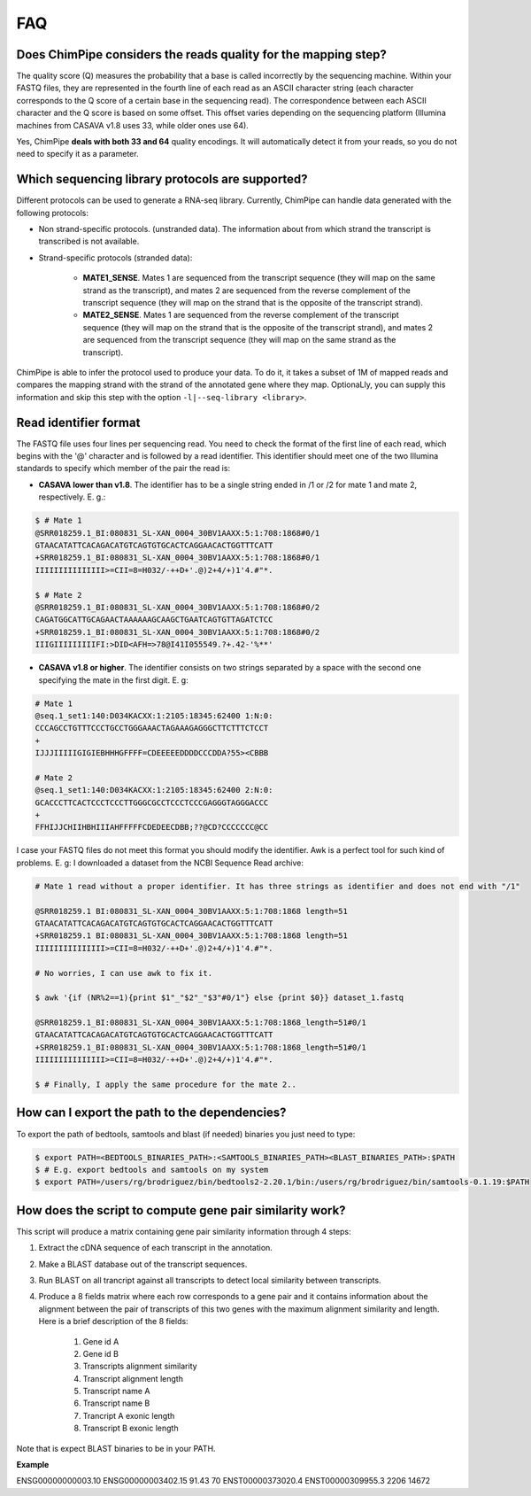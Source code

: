 .. _FAQ:

====
FAQ 
====

.. _faq-offset:

Does ChimPipe considers the reads quality for the mapping step? 
~~~~~~~~~~~~~~~~~~~~~~~~~~~~~~~~~~~~~~~~~~~~~~~~~~~~~~~~~~~~~~~~~
The quality score (Q) measures the probability that a base is called incorrectly by the sequencing machine. Within your FASTQ files, they are represented in the fourth line of each read as an ASCII character string (each character corresponds to the Q score of a certain base in the sequencing read). The correspondence between each ASCII character and the Q score is based on some offset. This offset varies depending on the sequencing platform (Illumina machines from CASAVA v1.8 uses 33, while older ones use 64). 

Yes, ChimPipe **deals with both 33 and 64** quality encodings. It will automatically detect it from your reads, so you do not need to specify it as a parameter. 


.. _faq-library:

Which sequencing library protocols are supported?
~~~~~~~~~~~~~~~~~~~~~~~~~~~~~~~~~~~~~~~~~~~~~~~~~~~~~~~
Different protocols can be used to generate a RNA-seq library. Currently, ChimPipe can handle data generated with the following protocols:

* Non strand-specific protocols. (unstranded data). The information about from which strand the transcript is transcribed is not available. 

* Strand-specific protocols (stranded data):
 
	* **MATE1_SENSE**. Mates 1 are sequenced from the transcript sequence (they will map on the same strand as the transcript), and mates 2 are sequenced from the reverse complement of the transcript sequence (they will map on the strand that is the opposite of the transcript strand). 
	* **MATE2_SENSE**. Mates 1 are sequenced from the reverse complement of the transcript sequence (they will map on the strand that is the opposite of the transcript strand), and mates 2 are sequenced from the transcript sequence (they will map on the same strand as the transcript). 
	
ChimPipe is able to infer the protocol used to produce your data. To do it, it takes a subset of 1M of mapped reads and compares the mapping strand with the strand of the annotated gene where they map. OptionaLly, you can supply this information and skip this step with the option ``-l|--seq-library <library>``.

.. _faq-reads:

Read identifier format
~~~~~~~~~~~~~~~~~~~~~~~

The FASTQ file uses four lines per sequencing read. You need to check the format of the first line of each read, which begins with the '@' character and is followed by a read identifier. This identifier should meet one of the two Illumina standards to specify which member of the pair the read is:

* **CASAVA lower than v1.8**. The identifier has to be a single string ended in /1 or /2 for mate 1 and mate 2, respectively. E. g.:

.. code-block:: bash
	
	$ # Mate 1
	@SRR018259.1_BI:080831_SL-XAN_0004_30BV1AAXX:5:1:708:1868#0/1
	GTAACATATTCACAGACATGTCAGTGTGCACTCAGGAACACTGGTTTCATT
	+SRR018259.1_BI:080831_SL-XAN_0004_30BV1AAXX:5:1:708:1868#0/1
	IIIIIIIIIIIIIII>=CII=8=H032/-++D+'.@)2+4/+)1'4.#"*.
	
	$ # Mate 2
	@SRR018259.1_BI:080831_SL-XAN_0004_30BV1AAXX:5:1:708:1868#0/2
	CAGATGGCATTGCAGAACTAAAAAAGCAAGCTGAATCAGTGTTAGATCTCC
	+SRR018259.1_BI:080831_SL-XAN_0004_30BV1AAXX:5:1:708:1868#0/2
	IIIGIIIIIIIIIFI:>DID<AFH=>78@I41I055549.?+.42-'%**'
	

* **CASAVA v1.8 or higher**. The identifier consists on two strings separated by a space with the second one specifying the mate in the first digit. E. g:   

.. code-block:: bash
	
	# Mate 1
	@seq.1_set1:140:D034KACXX:1:2105:18345:62400 1:N:0:
	CCCAGCCTGTTTCCCTGCCTGGGAAACTAGAAAGAGGGCTTCTTTCTCCT
	+
	IJJJIIIIIGIGIEBHHHGFFFF=CDEEEEEDDDDCCCDDA?55><CBBB
	
	# Mate 2
	@seq.1_set1:140:D034KACXX:1:2105:18345:62400 2:N:0:
	GCACCCTTCACTCCCTCCCTTGGGCGCCTCCCTCCCGAGGGTAGGGACCC
	+
	FFHIJJCHIIHBHIIIAHFFFFFCDEDEECDBB;??@CD?CCCCCCC@CC

I case your FASTQ files do not meet this format you should modify the identifier. Awk is a perfect tool for such kind of problems. E. g: I downloaded a dataset from the NCBI Sequence Read archive:

.. code-block:: bash
	

	# Mate 1 read without a proper identifier. It has three strings as identifier and does not end with "/1"
	
	@SRR018259.1 BI:080831_SL-XAN_0004_30BV1AAXX:5:1:708:1868 length=51
	GTAACATATTCACAGACATGTCAGTGTGCACTCAGGAACACTGGTTTCATT
	+SRR018259.1 BI:080831_SL-XAN_0004_30BV1AAXX:5:1:708:1868 length=51
	IIIIIIIIIIIIIII>=CII=8=H032/-++D+'.@)2+4/+)1'4.#"*.
	
	# No worries, I can use awk to fix it. 
	
	$ awk '{if (NR%2==1){print $1"_"$2"_"$3"#0/1"} else {print $0}} dataset_1.fastq 		
	
	@SRR018259.1_BI:080831_SL-XAN_0004_30BV1AAXX:5:1:708:1868_length=51#0/1
	GTAACATATTCACAGACATGTCAGTGTGCACTCAGGAACACTGGTTTCATT
	+SRR018259.1_BI:080831_SL-XAN_0004_30BV1AAXX:5:1:708:1868_length=51#0/1
	IIIIIIIIIIIIIII>=CII=8=H032/-++D+'.@)2+4/+)1'4.#"*.

	$ # Finally, I apply the same procedure for the mate 2..

.. _faq-dependencies:

How can I export the path to the dependencies?
~~~~~~~~~~~~~~~~~~~~~~~~~~~~~~~~~~~~~~~~~~~~~~~~

To export the path of bedtools, samtools and blast (if needed) binaries you just need to type:

.. code-block:: bash

	
	$ export PATH=<BEDTOOLS_BINARIES_PATH>:<SAMTOOLS_BINARIES_PATH><BLAST_BINARIES_PATH>:$PATH
	$ # E.g. export bedtools and samtools on my system
	$ export PATH=/users/rg/brodriguez/bin/bedtools2-2.20.1/bin:/users/rg/brodriguez/bin/samtools-0.1.19:$PATH
		

.. _faq-similarity:
How does the script to compute gene pair similarity work?
~~~~~~~~~~~~~~~~~~~~~~~~~~~~~~~~~~~~~~~~~~~~~~~~~~~~~~~~~

This script will produce a matrix containing gene pair similarity information through 4 steps:

1. Extract the cDNA sequence of each transcript in the annotation.

2. Make a BLAST database out of the transcript sequences. 

3. Run BLAST on all trancript against all transcripts to detect local similarity between transcripts.

4. Produce a 8 fields matrix where each row corresponds to a gene pair and it contains information about the alignment between the pair of transcripts of this two genes with the maximum alignment similarity and length. Here is a brief description of the 8 fields:

	1. Gene id A
	2. Gene id B
	3. Transcripts alignment similarity
	4. Transcript alignment length
	5. Transcript name A
	6. Transcript name B
	7. Trancript A exonic length
	8. Transcript B exonic length

Note that is expect BLAST binaries to be in your PATH.  

**Example** 

ENSG00000000003.10 ENSG00000003402.15 91.43 70 ENST00000373020.4 ENST00000309955.3 2206 14672


